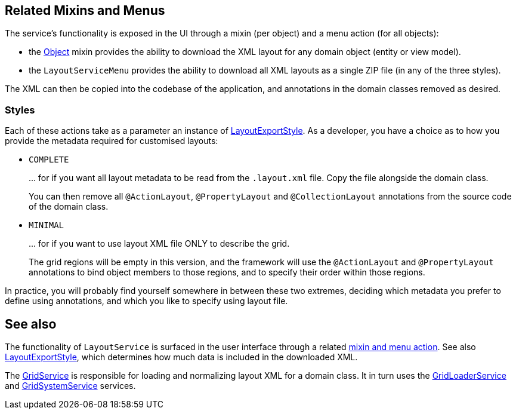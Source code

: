 
:Notice: Licensed to the Apache Software Foundation (ASF) under one or more contributor license agreements. See the NOTICE file distributed with this work for additional information regarding copyright ownership. The ASF licenses this file to you under the Apache License, Version 2.0 (the "License"); you may not use this file except in compliance with the License. You may obtain a copy of the License at. http://www.apache.org/licenses/LICENSE-2.0 . Unless required by applicable law or agreed to in writing, software distributed under the License is distributed on an "AS IS" BASIS, WITHOUT WARRANTIES OR  CONDITIONS OF ANY KIND, either express or implied. See the License for the specific language governing permissions and limitations under the License.


[#related-mixins-and-menus]
== Related Mixins and Menus

The service's functionality is exposed in the UI through a mixin (per object) and a menu action (for all objects):

* the xref:applib-classes:mixees-and-mixins.adoc#java-lang-object[Object] mixin provides the ability to download the XML layout for any domain object (entity or view model).

* the `LayoutServiceMenu` provides the ability to download all XML layouts as a single ZIP file (in any of the three styles).

The XML can then be copied into the codebase of the application, and annotations in the domain classes removed as desired.

=== Styles

Each of these actions take as a parameter an instance of xref:refguide:applib:index/services/layout/LayoutExportStyle.adoc[LayoutExportStyle].
As a developer, you have a choice as to how you provide the metadata required for customised layouts:

* `COMPLETE`
+
\... for if you want all layout metadata to be read from the `.layout.xml` file.
Copy the file alongside the domain class.
+
You can then remove all `@ActionLayout`, `@PropertyLayout` and `@CollectionLayout` annotations from the source code of the domain class.

* `MINIMAL`
+
\... for if you want to use layout XML file ONLY to describe the grid.
+
The grid regions will be empty in this version, and the framework will use the `@ActionLayout` and `@PropertyLayout` annotations to bind object members to those regions, and to specify their order within those regions.
+
// LATER: we don't have any way to associate collections with regions for the "minimal" version.

In practice, you will probably find yourself somewhere in between these two extremes, deciding which metadata you prefer to define using annotations, and which you like to specify using layout file.







== See also

The functionality of `LayoutService` is surfaced in the user interface through a related xref:refguide:applib:index/services/layout/LayoutService.adoc#related-mixins-and-menus[mixin and menu action].
See also xref:refguide:applib:index/services/layout/LayoutExportStyle.adoc[LayoutExportStyle], which determines how much data is included in the downloaded XML.

The xref:refguide:applib:index/services/grid/GridService.adoc[GridService] is responsible for loading and normalizing layout XML for a domain class.
It in turn uses the xref:refguide:applib:index/services/grid/GridLoaderService.adoc[GridLoaderService] and  xref:refguide:applib:index/services/grid/GridSystemService.adoc[GridSystemService]
services.


